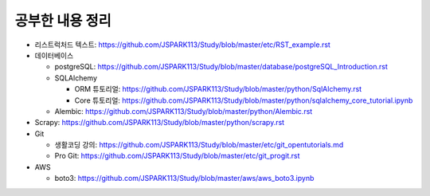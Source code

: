 ===========================
공부한 내용 정리
===========================

- 리스트럭처드 텍스트: https://github.com/JSPARK113/Study/blob/master/etc/RST_example.rst

- 데이터베이스

  - postgreSQL: https://github.com/JSPARK113/Study/blob/master/database/postgreSQL_Introduction.rst

  - SQLAlchemy

    - ORM 튜토리얼: https://github.com/JSPARK113/Study/blob/master/python/SqlAlchemy.rst

    - Core 튜토리얼: https://github.com/JSPARK113/Study/blob/master/python/sqlalchemy_core_tutorial.ipynb

  - Alembic: https://github.com/JSPARK113/Study/blob/master/python/Alembic.rst

- Scrapy: https://github.com/JSPARK113/Study/blob/master/python/scrapy.rst

- Git

  - 생활코딩 강의: https://github.com/JSPARK113/Study/blob/master/etc/git_opentutorials.md

  - Pro Git: https://github.com/JSPARK113/Study/blob/master/etc/git_progit.rst

- AWS

  - boto3: https://github.com/JSPARK113/Study/blob/master/aws/aws_boto3.ipynb